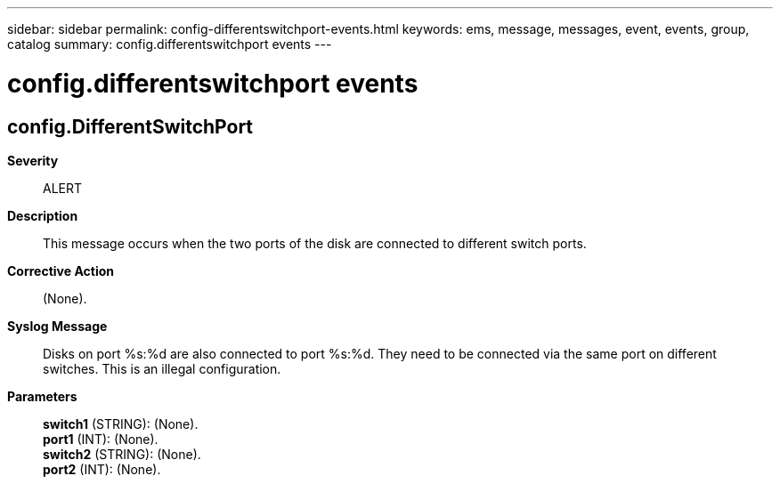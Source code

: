 ---
sidebar: sidebar
permalink: config-differentswitchport-events.html
keywords: ems, message, messages, event, events, group, catalog
summary: config.differentswitchport events
---

= config.differentswitchport events
:toclevels: 1
:hardbreaks:
:nofooter:
:icons: font
:linkattrs:
:imagesdir: ./media/

== config.DifferentSwitchPort
*Severity*::
ALERT
*Description*::
This message occurs when the two ports of the disk are connected to different switch ports.
*Corrective Action*::
(None).
*Syslog Message*::
Disks on port %s:%d are also connected to port %s:%d. They need to be connected via the same port on different switches. This is an illegal configuration.
*Parameters*::
*switch1* (STRING): (None).
*port1* (INT): (None).
*switch2* (STRING): (None).
*port2* (INT): (None).
